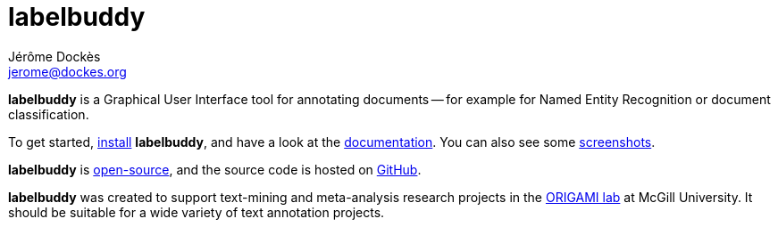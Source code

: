 = labelbuddy
Jérôme Dockès <jerome@dockes.org>
:homepage: https://jeromedockes.github.io/labelbuddy/
:lang: en
:webfonts!:
:nofooter:
:idprefix:
:idseparator: -
:prewrap!:
:toc:
:source-highlighter: pygments
:lbppa: https://launchpad.net/~jdockes/+archive/ubuntu/labelbuddy
:lbppapackages: https://launchpad.net/~jdockes/+archive/ubuntu/labelbuddy/+packages
:ghreleases: https://github.com/jeromedockes/labelbuddy/releases
:ghrepo: https://github.com/jeromedockes/labelbuddy/
:lblicense: https://github.com/jeromedockes/labelbuddy/blob/main/LICENSE.txt
:polinelab-home: https://neurodatascience.github.io/
:lb: pass:q[*labelbuddy*]
:doca: pass:q[*doccano*]


{lb} is a Graphical User Interface tool for annotating documents -- for example for Named Entity Recognition or document classification.

To get started, <<installation.adoc#,install>> {lb}, and have a look at the <<documentation.adoc#,documentation>>.
You can also see some <<screenshots.adoc#,screenshots>>.

{lb} is {lblicense}[open-source], and the source code is hosted on {ghrepo}[GitHub].

{lb} was created to support text-mining and meta-analysis research projects in the {polinelab-home}[ORIGAMI lab] at McGill University.
It should be suitable for a wide variety of text annotation projects.
